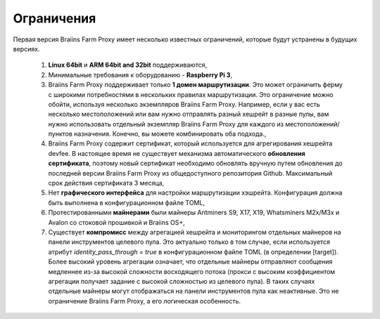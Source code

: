 
.. raw:: html

    <script>
      window.fwSettings={
      'widget_id':77000003511
      };
      !function(){if("function"!=typeof window.FreshworksWidget){var n=function(){n.q.push(arguments)};n.q=[],window.FreshworksWidget=n}}()
    </script>
    <script type='text/javascript' src='https://euc-widget.freshworks.com/widgets/77000003511.js' async defer></script>

###########
Ограничения
###########

.. contents::
  :local:
  :depth: 2

Первая версия Braiins Farm Proxy имеет несколько известных ограничений, которые будут устранены в будущих версиях.

 1.  **Linux 64bit** и **ARM 64bit and 32bit** поддерживаются,
 2.  Минимальные требования к оборудованию - **Raspberry Pi 3**,
 3.  Braiins Farm Proxy поддерживает только **1 домен маршрутизации**. Это может ограничить ферму с широкими потребностями в нескольких правилах маршрутизации. Это ограничение можно обойти, используя несколько экземпляров Braiins Farm Proxy. Например, если у вас есть несколько местоположений или вам нужно отправлять разный хешрейт в разные пулы, вам нужно использовать отдельный экземпляр Braiins Farm Proxy для каждого из местоположений/пунктов назначения. Конечно, вы можете комбинировать оба подхода.,
 4.  Braiins Farm Proxy содержит сертификат, который используется для агрегирования хешрейта devfee. В настоящее время не существует механизма автоматического **обновления сертификата**, поэтому новый сертификат необходимо обновлять вручную путем обновления до последней версии Braiins Farm Proxy из общедоступного репозитория Github. Максимальный срок действия сертификата 3 месяца,
 5.  Нет **графического интерфейса** для настройки маршрутизации хэшрейта. Конфигурация должна быть выполнена в конфигурационном файле TOML,
 6.  Протестированными **майнерами** были майнеры Antminers S9, X17, X19, Whatsminers M2x/M3x и Avalon со стоковой прошивкой и Braiins OS+,
 7.  Существует **компромисс** между агрегацией хешрейта и мониторингом отдельных майнеров на панели инструментов целевого пула. Это актуально только в том случае, если используется атрибут *identity_pass_through = true* в конфигурационном файле TOML (в определении [target]). Более высокий уровень агрегации означает, что отдельные майнеры отправляют сообщения медленнее из-за высокой сложности восходящего потока (прокси с высоким коэффициентом агрегации получает задание с высокой сложностью из целевого пула). В таких случаях отдельные майнеры могут отображаться на панели инструментов пула как неактивные. Это не ограничение Braiins Farm Proxy, а его логическая особенность.
